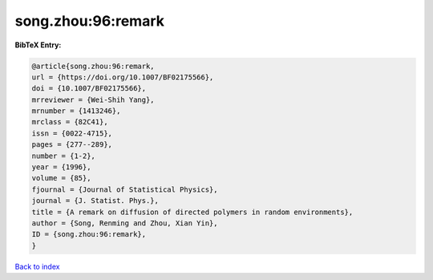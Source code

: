 song.zhou:96:remark
===================

.. :cite:t:`song.zhou:96:remark`

.. bibliography:: ../../All.bib

**BibTeX Entry:**

.. code-block:: bibtex

   @article{song.zhou:96:remark,
   url = {https://doi.org/10.1007/BF02175566},
   doi = {10.1007/BF02175566},
   mrreviewer = {Wei-Shih Yang},
   mrnumber = {1413246},
   mrclass = {82C41},
   issn = {0022-4715},
   pages = {277--289},
   number = {1-2},
   year = {1996},
   volume = {85},
   fjournal = {Journal of Statistical Physics},
   journal = {J. Statist. Phys.},
   title = {A remark on diffusion of directed polymers in random environments},
   author = {Song, Renming and Zhou, Xian Yin},
   ID = {song.zhou:96:remark},
   }

`Back to index <../index>`_
